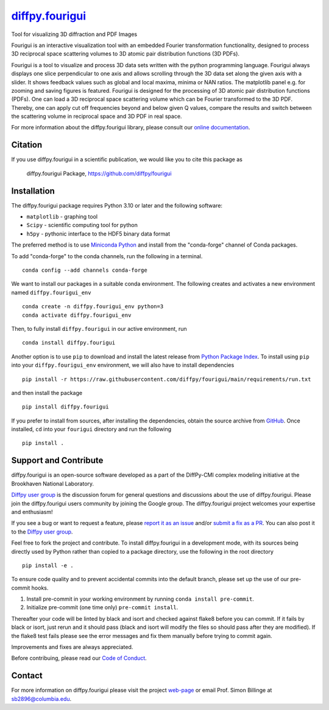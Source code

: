 |Icon| |title|_
===============

.. |title| replace:: diffpy.fourigui
.. _title: https://diffpy.github.io/fourigui

.. |Icon| image:: https://avatars.githubusercontent.com/diffpy
        :target: https://diffpy.github.io/fourigui
        :height: 100px

|PyPi| |Forge| |PythonVersion| |PR|

|CI| |Codecov| |Black| |Tracking|

.. |Black| image:: https://img.shields.io/badge/code_style-black-black
        :target: https://github.com/psf/black

.. |CI| image:: https://github.com/diffpy/fourigui/actions/workflows/main.yml/badge.svg
        :target: https://github.com/diffpy/fourigui/actions/workflows/main.yml

.. |Codecov| image:: https://codecov.io/gh/diffpy/fourigui/branch/main/graph/badge.svg
        :target: https://codecov.io/gh/diffpy/fourigui

.. |Forge| image:: https://img.shields.io/conda/vn/conda-forge/diffpy.fourigui
        :target: https://anaconda.org/conda-forge/diffpy.fourigui

.. |PR| image:: https://img.shields.io/badge/PR-Welcome-29ab47ff

.. |PyPi| image:: https://img.shields.io/pypi/v/diffpy.fourigui
        :target: https://pypi.org/project/diffpy.fourigui/

.. |PythonVersion| image:: https://img.shields.io/pypi/pyversions/diffpy.fourigui
        :target: https://pypi.org/project/diffpy.fourigui/

.. |Tracking| image:: https://img.shields.io/badge/issue_tracking-github-blue
        :target: https://github.com/diffpy/fourigui/issues

Tool for visualizing 3D diffraction and PDF Images

Fourigui is an interactive visualization tool with an embedded Fourier transformation functionality, designed to
process 3D reciprocal space scattering volumes to 3D atomic pair distribution functions (3D PDFs).

Fourigui is a tool to visualize and process 3D data sets written with the python programming language. Fourigui always
displays one slice perpendicular to one axis and allows scrolling through the 3D data set along the given axis with a
slider. It shows feedback values such as global and local maxima, minima or NAN ratios. The matplotlib panel e.g. for
zooming and saving figures is featured. Fourigui is designed for the processing of 3D atomic pair distribution
functions (PDFs). One can load a 3D reciprocal space scattering volume which can be Fourier transformed to the 3D PDF.
Thereby, one can apply cut off frequencies beyond and below given Q values, compare the results and switch between the
scattering volume in reciprocal space and 3D PDF in real space.


For more information about the diffpy.fourigui library, please consult our `online documentation <https://diffpy.github.io/fourigui>`_.

Citation
--------
If you use diffpy.fourigui in a scientific publication, we would like you to cite this package as

        diffpy.fourigui Package, https://github.com/diffpy/fourigui

Installation
------------
The diffpy.fourigui package requires Python 3.10 or later and
the following software:

* ``matplotlib`` - graphing tool
* ``Scipy`` - scientific computing tool for python
* ``h5py`` - pythonic interface to the HDF5 binary data format

The preferred method is to use `Miniconda Python
<https://docs.conda.io/projects/miniconda/en/latest/miniconda-install.html>`_
and install from the "conda-forge" channel of Conda packages.

To add "conda-forge" to the conda channels, run the following in a terminal. ::

        conda config --add channels conda-forge

We want to install our packages in a suitable conda environment.
The following creates and activates a new environment named ``diffpy.fourigui_env`` ::

        conda create -n diffpy.fourigui_env python=3
        conda activate diffpy.fourigui_env

Then, to fully install ``diffpy.fourigui`` in our active environment, run ::

        conda install diffpy.fourigui

Another option is to use ``pip`` to download and install the latest release from
`Python Package Index <https://pypi.python.org>`_.
To install using ``pip`` into your ``diffpy.fourigui_env`` environment, we will also have to install dependencies ::

        pip install -r https://raw.githubusercontent.com/diffpy/fourigui/main/requirements/run.txt

and then install the package ::

        pip install diffpy.fourigui

If you prefer to install from sources, after installing the dependencies, obtain the source archive from
`GitHub <https://github.com/diffpy/fourigui/>`_. Once installed, ``cd`` into your ``fourigui`` directory
and run the following ::

        pip install .

Support and Contribute
----------------------
diffpy.fourigui is an open-source software developed as a part of the
DiffPy-CMI complex modeling initiative at the Brookhaven National
Laboratory.

`Diffpy user group <https://groups.google.com/g/diffpy-users>`_ is the discussion forum for general questions and discussions about the use of diffpy.fourigui. Please join the diffpy.fourigui users community by joining the Google group. The diffpy.fourigui project welcomes your expertise and enthusiasm!

If you see a bug or want to request a feature, please `report it as an issue <https://github.com/diffpy/fourigui/issues>`_ and/or `submit a fix as a PR <https://github.com/diffpy/fourigui/pulls>`_. You can also post it to the `Diffpy user group <https://groups.google.com/g/diffpy-users>`_. 

Feel free to fork the project and contribute. To install diffpy.fourigui
in a development mode, with its sources being directly used by Python
rather than copied to a package directory, use the following in the root
directory ::

        pip install -e .

To ensure code quality and to prevent accidental commits into the default branch, please set up the use of our pre-commit
hooks.

1. Install pre-commit in your working environment by running ``conda install pre-commit``.

2. Initialize pre-commit (one time only) ``pre-commit install``.

Thereafter your code will be linted by black and isort and checked against flake8 before you can commit.
If it fails by black or isort, just rerun and it should pass (black and isort will modify the files so should
pass after they are modified). If the flake8 test fails please see the error messages and fix them manually before
trying to commit again.

Improvements and fixes are always appreciated.

Before contribuing, please read our `Code of Conduct <https://github.com/diffpy/fourigui/blob/main/CODE_OF_CONDUCT.rst>`_.

Contact
-------

For more information on diffpy.fourigui please visit the project `web-page <https://diffpy.github.io/>`_ or email Prof. Simon Billinge at sb2896@columbia.edu.
